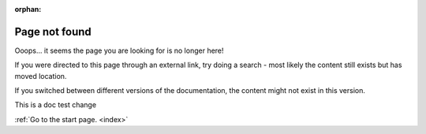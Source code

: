 :orphan:

.. _404:

Page not found
##############

Ooops... it seems the page you are looking for is no longer here!

If you were directed to this page through an external link, try doing a search - most likely the content still exists but has moved location.

If you switched between different versions of the documentation, the content might not exist in this version.

This is a doc test change

:ref:`Go to the start page. <index>`
